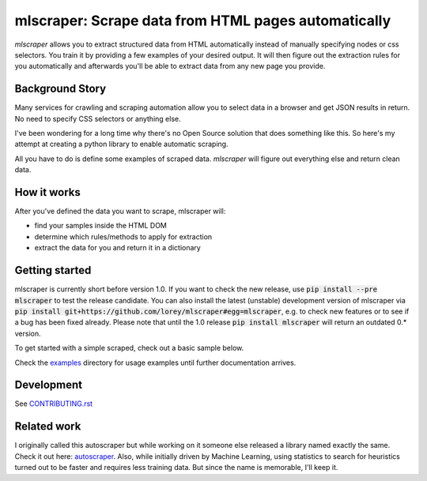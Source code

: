 ==================================================================================
mlscraper: Scrape data from HTML pages automatically
==================================================================================

.. image:: https://img.shields.io/github/workflow/status/lorey/mlscraper/tests
   :alt: CI status
   :target: https://github.com/lorey/mlscraper/actions

.. image:: https://img.shields.io/pypi/v/mlscraper
   :alt: PyPI version
   :target: https://pypi.org/project/mlscraper/

.. image:: https://img.shields.io/pypi/pyversions/mlscraper
   :alt: PyPI python version
   :target: https://pypi.org/project/mlscraper/

`mlscraper` allows you to extract structured data from HTML automatically
instead of manually specifying nodes or css selectors.
You train it by providing a few examples of your desired output.
It will then figure out the extraction rules for you automatically
and afterwards you'll be able to extract data from any new page you provide.

.. image:: .github/how-it-works.png
   :alt: Image showing how mlscraper turns html into data objects

----------------
Background Story
----------------

Many services for crawling and scraping automation allow you to select data in a browser and get JSON results in return.
No need to specify CSS selectors or anything else.

I've been wondering for a long time why there's no Open Source solution that does something like this.
So here's my attempt at creating a python library to enable automatic scraping.

All you have to do is define some examples of scraped data.
`mlscraper` will figure out everything else and return clean data.

------------
How it works
------------

After you've defined the data you want to scrape, mlscraper will:

- find your samples inside the HTML DOM
- determine which rules/methods to apply for extraction
- extract the data for you and return it in a dictionary

---------------
Getting started
---------------

mlscraper is currently short before version 1.0.
If you want to check the new release, use :code:`pip install --pre mlscraper` to test the release candidate.
You can also install the latest (unstable) development version of mlscraper
via :code:`pip install git+https://github.com/lorey/mlscraper#egg=mlscraper`,
e.g. to check new features or to see if a bug has been fixed already.
Please note that until the 1.0 release :code:`pip install mlscraper` will return an outdated 0.* version.

.. _examples: examples/

To get started with a simple scraped, check out a basic sample below.

.. code-block:: python
    import requests
    from mlscraper.html import Page
    from mlscraper.samples import Sample, TrainingSet
    from mlscraper.training import train_scraper

    # fetch the page to train
    einstein_url = 'http://quotes.toscrape.com/author/Albert-Einstein/'
    resp = requests.get(einstein_url)
    assert resp.status_code == 200

    # create a sample for Albert Einstein
    training_set = TrainingSet()
    page = Page(resp.content)
    sample = Sample(page, {'name': 'Albert Einstein', 'born': 'March 14, 1879'})
    training_set.add_sample(sample)

    # train the scraper with the created training set
    scraper = train_scraper(training_set)

    # scrape another page
    resp = requests.get('http://quotes.toscrape.com/author/J-K-Rowling')
    result = scraper.get(Page(resp.content))
    print(result)
    # returns {'name': 'J.K. Rowling', 'born': 'July 31, 1965'}

Check the examples_ directory for usage examples until further documentation arrives.

-----------
Development
-----------

See CONTRIBUTING.rst_

.. _CONTRIBUTING.rst: /CONTRIBUTING.rst

------------
Related work
------------

I originally called this autoscraper but while working on it someone else released a library named exactly the same.
Check it out here: autoscraper_.
Also, while initially driven by Machine Learning, using statistics to search for heuristics turned out to be faster and requires less training data.
But since the name is memorable, I'll keep it.

.. _autoscraper: https://github.com/alirezamika/autoscraper
